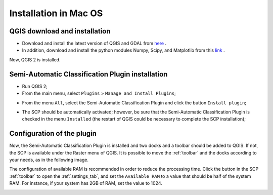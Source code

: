 .. _installation_mac:

***********************
Installation in Mac OS
***********************

.. |br| raw:: html

	<br />

.. _QGIS_installation_mac:
 
QGIS download and installation
------------------------------

* Download and install the latest version of QGIS and GDAL from `here <http://www.kyngchaos.com/software/qgis>`_ .

* In addition, download and install the python modules Numpy, Scipy, and Matplotlib from this `link <http://www.kyngchaos.com/software/python>`_ .

Now, QGIS 2 is installed.

.. image:: _static/QGIS_u.jpg

.. _plugin_installation_mac:
 
Semi-Automatic Classification Plugin installation
--------------------------------------------------

* Run QGIS 2;

* From the main menu, select ``Plugins`` > ``Manage and Install Plugins``;

.. image:: _static/install_u.jpg

* From the menu ``All``, select the Semi-Automatic Classification Plugin and click the button ``Install plugin``;

.. image:: _static/plugins_u.jpg

* The SCP should be automatically activated; however, be sure that the Semi-Automatic Classification Plugin is checked in the menu ``Installed`` (the restart of QGIS could be necessary to complete the SCP installation);

.. image:: _static/plugins_installed_u.jpg

.. _plugin_configuration_mac:

Configuration of the plugin
---------------------------

Now, the Semi-Automatic Classification Plugin is installed and two docks and a toolbar should be added to QGIS. If not, the SCP is available under the Raster menu of QGIS. It is possible to move the :ref:`toolbar` and the docks according to your needs, as in the following image.
	
.. image:: _static/SemiAutomaticClassificatioPlugin_u.jpg

The configuration of available RAM is recommended in order to reduce the processing time. Click the button |settings| in the SCP :ref:`toolbar` to open the :ref:`settings_tab`, and set the ``Available RAM`` to a value that should be half of the system RAM. For instance, if your system has 2GB of RAM, set the value to 1024.

.. |settings| image:: _static/settings.png
	:width: 20pt
	
.. image:: _static/RAMSettings_u.jpg